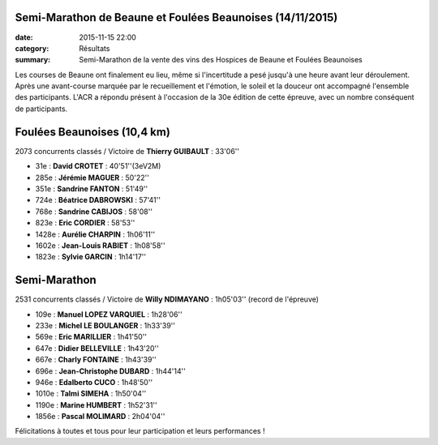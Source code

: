 Semi-Marathon de Beaune et Foulées Beaunoises (14/11/2015)
==========================================================

:date: 2015-11-15 22:00
:category: Résultats
:summary: Semi-Marathon de la vente des vins des Hospices de Beaune et Foulées Beaunoises

Les courses de Beaune ont finalement eu lieu, même si l'incertitude a pesé jusqu'à une heure avant leur déroulement.
Après une avant-course marquée par le recueillement et l'émotion, le soleil et la douceur ont accompagné l'ensemble des participants.
L'ACR a répondu présent à l'occasion de la 30e édition de cette épreuve, avec un nombre conséquent de participants.

Foulées Beaunoises (10,4 km)
============================

2073 concurrents classés / Victoire de **Thierry GUIBAULT** : 33'06''


.. image:: http://assets.acr-dijon.org/dpf1.jpg
.. image:: http://assets.acr-dijon.org/dpf2.jpg
.. image:: http://assets.acr-dijon.org/fjl10.jpg


- 31e  : **David CROTET** : 40'51''(3eV2M)
- 285e : **Jérémie MAGUER** : 50'22''
- 351e : **Sandrine FANTON** : 51'49''
- 724e : **Béatrice DABROWSKI** : 57'41''
- 768e : **Sandrine CABIJOS** : 58'08''
- 823e : **Eric CORDIER** : 58'53''
- 1428e : **Aurélie CHARPIN** : 1h06'11''
- 1602e : **Jean-Louis RABIET** : 1h08'58''
- 1823e : **Sylvie GARCIN** : 1h14'17''


.. image:: http://assets.acr-dijon.org/fajl11.jpg
.. image:: http://assets.acr-dijon.org/fas12.jpg
.. image:: http://assets.acr-dijon.org/fas13.jpg



Semi-Marathon
=============

2531 concurrents classés / Victoire de **Willy NDIMAYANO** : 1h05'03'' (record de l'épreuve)


.. image:: http://assets.acr-dijon.org/dpsm1.jpg
.. image:: http://assets.acr-dijon.org/dpsm2.jpg
.. image:: http://assets.acr-dijon.org/dpsm3.jpg
.. image:: http://assets.acr-dijon.org/dpsm4.jpg
.. image:: http://assets.acr-dijon.org/dpsm5.jpg
.. image:: http://assets.acr-dijon.org/dpsm6.jpg
.. image:: http://assets.acr-dijon.org/dpsm7.jpg
.. image:: http://assets.acr-dijon.org/dpsm8.jpg


- 109e : **Manuel LOPEZ VARQUIEL** : 1h28'06''
- 233e : **Michel LE BOULANGER** : 1h33'39''
- 569e : **Eric MARILLIER** : 1h41'50''
- 647e : **Didier BELLEVILLE** : 1h43'20''
- 667e : **Charly FONTAINE** : 1h43'39''
- 696e : **Jean-Christophe DUBARD** : 1h44'14''
- 946e : **Edalberto CUCO** : 1h48'50''
- 1010e : **Talmi SIMEHA** : 1h50'04''
- 1190e : **Marine HUMBERT** : 1h52'31''
- 1856e : **Pascal MOLIMARD** : 2h04'04''


.. image:: http://assets.acr-dijon.org/photo113.jpg
.. image:: http://assets.acr-dijon.org/photo114.jpg


Félicitations à toutes et tous pour leur participation et leurs performances !
